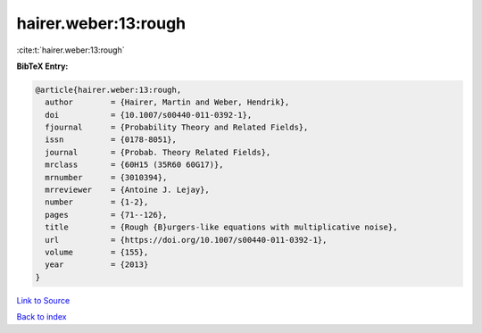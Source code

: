hairer.weber:13:rough
=====================

:cite:t:`hairer.weber:13:rough`

**BibTeX Entry:**

.. code-block:: bibtex

   @article{hairer.weber:13:rough,
     author        = {Hairer, Martin and Weber, Hendrik},
     doi           = {10.1007/s00440-011-0392-1},
     fjournal      = {Probability Theory and Related Fields},
     issn          = {0178-8051},
     journal       = {Probab. Theory Related Fields},
     mrclass       = {60H15 (35R60 60G17)},
     mrnumber      = {3010394},
     mrreviewer    = {Antoine J. Lejay},
     number        = {1-2},
     pages         = {71--126},
     title         = {Rough {B}urgers-like equations with multiplicative noise},
     url           = {https://doi.org/10.1007/s00440-011-0392-1},
     volume        = {155},
     year          = {2013}
   }

`Link to Source <https://doi.org/10.1007/s00440-011-0392-1},>`_


`Back to index <../By-Cite-Keys.html>`_
